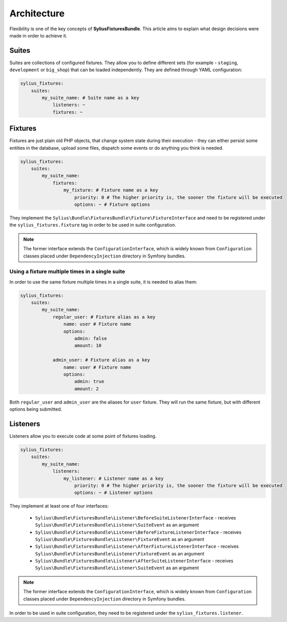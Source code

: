 Architecture
============

Flexibility is one of the key concepts of **SyliusFixturesBundle**. This article aims to explain what design decisions
were made in order to achieve it.

Suites
------

Suites are collections of configured fixtures. They allow you to define different sets (for example - ``staging``,
``development`` or ``big_shop``) that can be loaded independently. They are defined through YAML configuration:

.. code-block:: yaml

    sylius_fixtures:
        suites:
            my_suite_name: # Suite name as a key
                listeners: ~
                fixtures: ~

Fixtures
--------

Fixtures are just plain old PHP objects, that change system state during their execution - they can either
persist some entities in the database, upload some files, dispatch some events or do anything you think is needed.

.. code-block:: yaml

    sylius_fixtures:
        suites:
            my_suite_name:
                fixtures:
                    my_fixture: # Fixture name as a key
                        priority: 0 # The higher priority is, the sooner the fixture will be executed
                        options: ~ # Fixture options

They implement the ``Sylius\Bundle\FixturesBundle\Fixture\FixtureInterface`` and need to be registered under
the ``sylius_fixtures.fixture`` tag in order to be used in suite configuration.

.. note::

    The former interface extends the ``ConfigurationInterface``, which is widely known from ``Configuration`` classes
    placed under ``DependencyInjection`` directory in Symfony bundles.

Using a fixture multiple times in a single suite
~~~~~~~~~~~~~~~~~~~~~~~~~~~~~~~~~~~~~~~~~~~~~~~~

In order to use the same fixture multiple times in a single suite, it is needed to alias them:

.. code-block:: yaml

    sylius_fixtures:
        suites:
            my_suite_name:
                regular_user: # Fixture alias as a key
                    name: user # Fixture name
                    options:
                        admin: false
                        amount: 10

                admin_user: # Fixture alias as a key
                    name: user # Fixture name
                    options:
                        admin: true
                        amount: 2

Both ``regular_user`` and ``admin_user`` are the aliases for ``user`` fixture. They will run the same fixture, but with
different options being submitted.

Listeners
---------

Listeners allow you to execute code at some point of fixtures loading.

.. code-block:: yaml

    sylius_fixtures:
        suites:
            my_suite_name:
                listeners:
                    my_listener: # Listener name as a key
                        priority: 0 # The higher priority is, the sooner the fixture will be executed
                        options: ~ # Listener options

They implement at least one of four interfaces:

     - ``Sylius\Bundle\FixturesBundle\Listener\BeforeSuiteListenerInterface`` - receives ``Sylius\Bundle\FixturesBundle\Listener\SuiteEvent`` as an argument
     - ``Sylius\Bundle\FixturesBundle\Listener\BeforeFixtureListenerInterface``  - receives ``Sylius\Bundle\FixturesBundle\Listener\FixtureEvent`` as an argument
     - ``Sylius\Bundle\FixturesBundle\Listener\AfterFixtureListenerInterface`` - receives ``Sylius\Bundle\FixturesBundle\Listener\FixtureEvent`` as an argument
     - ``Sylius\Bundle\FixturesBundle\Listener\AfterSuiteListenerInterface``  - receives ``Sylius\Bundle\FixturesBundle\Listener\SuiteEvent`` as an argument

.. note::

    The former interface extends the ``ConfigurationInterface``, which is widely known from ``Configuration`` classes
    placed under ``DependencyInjection`` directory in Symfony bundles.

In order to be used in suite configuration, they need to be registered under the ``sylius_fixtures.listener``.
